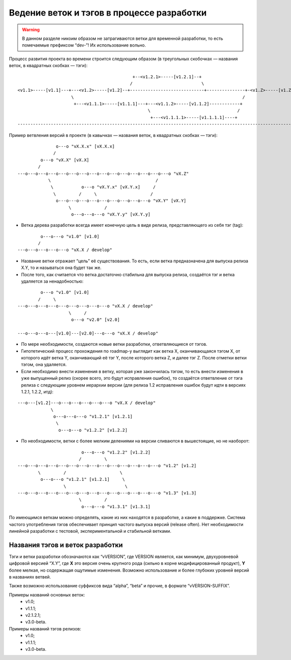 .. _coding-branching:
.. vim: syntax=rst
.. vim: textwidth=72
.. vim: spell spelllang=ru,en

===========================================
Ведение веток и тэгов в процессе разработки
===========================================

.. warning:: В данном разделе никоим образом не затрагиваются ветки для
   временной разработки, то есть помечаемые префиксом “dev-”! Их
   использование вольно.

Процесс развития проекта во времени строится следующим образом (в
треугольных скобочках — названия веток, в квадратных скобках — тэги):

::

                                               +--<v1.2.1>-----[v1.2.1]--+
                                              /                           \
  <v1.1>-----[v1.1]---+---<v1.2>-----[v1.2]--+-----------------------------+---------------+-<v1.Z>-----[v1.Z]
                       \                                                                  /
                        +---<v1.1.1>-----[v1.1.1]---+---<v1.1.2>-----[v1.1.2]------------+
                                                     \                                  /
                                                      +---<v1.1.1.1>-----[v1.1.1.1]----+
  --------------------------------------------------------------------------------------------------------------> (t)

Пример ветвления версий в проекте
(в кавычках — названия веток, в квадратных скобках — тэги):

::

                 o---o "vX.X.x" [vX.X.x]
                /
           o---o "vX.X" [vX.X]
          /
  ---o---o---o---o---o---o---o---o---o---o---o---o---o---o---o "vX.Z"
              \                                         /
               \           o---o "vX.Y.x" [vX.Y.x]     /
                \         /     \                     /
                 o---o---o---o---o---o---o---o---o---o "vX.Y" [vX.Y]
                      \             /
                       o---o---o---o "vX.Y.y" [vX.Y.y]

* Ветка дерева разработки всегда имеет конечную цель в виде релиза,
  представляющего из себя тэг (tag):

::

           o---o---o "v1.0" [v1.0]
          /
  ---o---o---o---o---o "vX.X / develop"

* Название ветки отражает “цель” её существования. То есть, если ветка
  предназначена для выпуска релиза X.Y, то и называться она будет
  так же.
* После того, как считается что ветка достаточно стабильна для выпуска
  релиза, создаётся тэг и ветка удаляется за ненадобностью:

::

           o---o "v1.0" [v1.0]
          /     \
  ---o---o---o---o---o---o---o---o---o "vX.X / develop"
                      \     /
                       o---o "v2.0" [v2.0]

  ---o---o---o---[v1.0]---[v2.0]---o---o "vX.X / develop"

* По мере необходимости, создаются новые ветки разработки,
  ответвляющиеся от тэгов.
* Гипотетический процесс прохождения по roadmap-у выглядит как ветка X,
  оканчивающаяся тэгом X, от которого идёт ветка Y, оканчивающий её тэг
  Y, после которого ветка Z, и далее тэг Z. После отметки ветки тэгом,
  она удаляется.
* Если необходимо внести изменения в ветку, которая уже закончилась
  тэгом, то есть внести изменения в уже выпущенный релиз (скорее всего,
  это будут исправления ошибок), то создаётся ответвление от тэга релиза
  с следующим уровнем иерархии версии (для релиза 1.2 исправления ошибок
  будут идти в версиях 1.2.1, 1.2.2, итд):

::

  ---o---[v1.2]---o---o---o---o---o---o "vX.X / develop"
               \
                o---o---o---o "v1.2.1" [v1.2.1]
                 \
                  o---o---o "v1.2.2" [v1.2.2]

* По необходимости, ветки с более мелким делениями на версии сливаются в
  вышестоящие, но не наоборот:

::

                           o---o---o "v1.2.2" [v1.2.2]
                          /         \
  ---o---o---o---o---o---o---o---o---o---o---o---o---o---o "v1.2" [v1.2]
          \         /                     \
           o---o---o "v1.2.1" [v1.2.1]     \
                    \                       \
  ---o---o---o---o---o---o---o---o---o---o---o---o---o---o "v1.3" [v1.3]
                          \         /
                           o---o---o "v1.3.1" [v1.3.1]

По имеющимся веткам можно определять, какие из них находятся в
разработке, a какие в поддержке. Система частого употребления тэгов
обеспечивает принцип частого выпуска версий (release often). Нет
необходимости линейной разработки с тестовой, экспериментальной и
стабильной ветками.

Названия тэгов и веток разработки
=================================
Тэги и ветки разработки обозначаются как “vVERSION”, где VERSION
является, как минимум, двухуровневой цифровой версией “X.Y”, где **X**
это версия очень крупного рода (сильно в корне модифицированный
продукт), **Y** более мелкая, но содержащая ощутимые изменения. Возможно
использование и более глубоких уровней версий в названиях ветвей.

Также возможно использование суффиксов вида “alpha”, “beta” и прочие, в
формате “vVERSION-SUFFIX”.

Примеры названий основных веток:
 * v1.0;
 * v1.1.1;
 * v2.1.2.1;
 * v3.0-beta.

Примеры названий тэгов релизов:
 * v1.0;
 * v1.1.1;
 * v3.0-beta.
